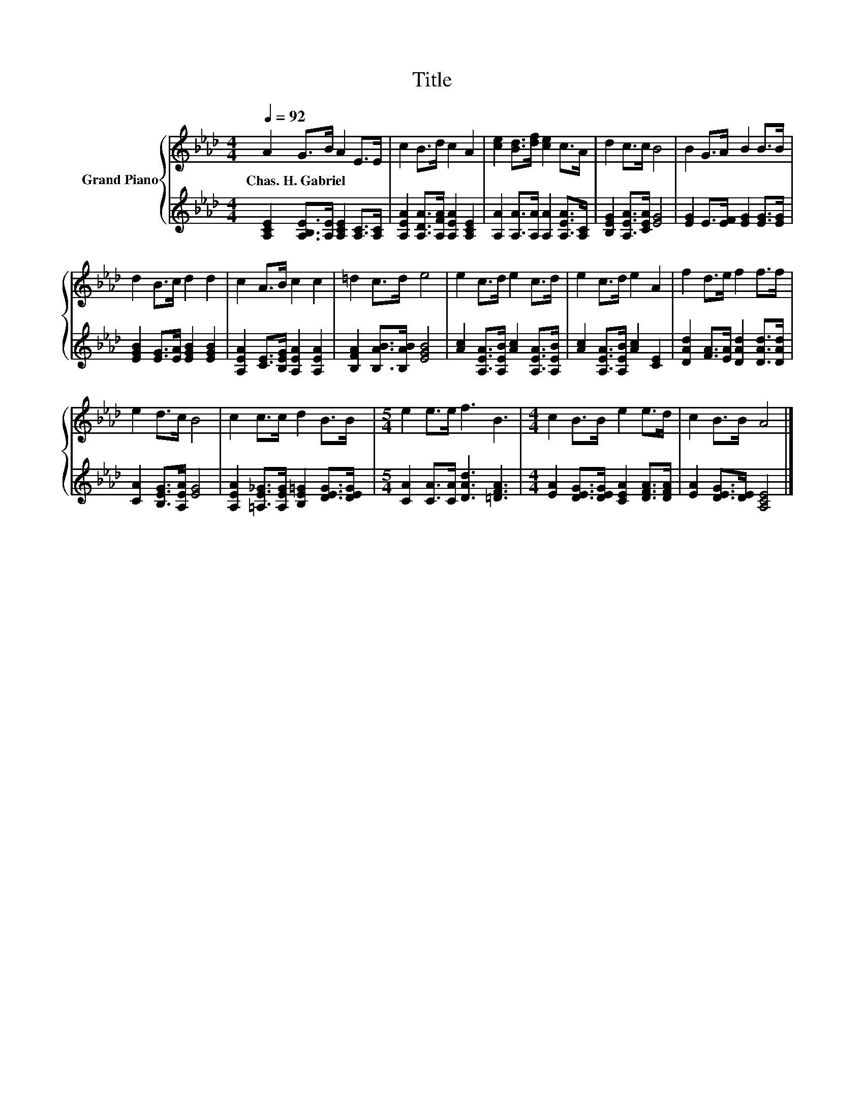 X:1
T:Title
%%score { 1 | 2 }
L:1/8
Q:1/4=92
M:4/4
K:Ab
V:1 treble nm="Grand Piano"
V:2 treble 
V:1
 A2 G>B A2 E>E | c2 B>d c2 A2 | [ce]2 [Bd]>[df] [ce]2 c>A | d2 c>c B4 | B2 G>A B2 B>B | %5
w: Chas.~H.~Gabriel * * * * *|||||
 d2 B>c d2 d2 | c2 A>B c2 c2 | =d2 c>d e4 | e2 c>d e2 c>d | e2 c>d e2 A2 | f2 d>e f2 f>f | %11
w: ||||||
 e2 d>c B4 | c2 c>c d2 B>B |[M:5/4] e2 e>e f3 B3 |[M:4/4] c2 B>B e2 e>d | c2 B>B A4 |] %16
w: |||||
V:2
 [A,CE]2 [A,B,E]>[A,E] [A,CE]2 [A,C]>[A,C] | [A,EA]2 [A,DA]>[A,FA] [A,EA]2 [A,CE]2 | %2
 [A,A]2 [A,A]>[A,A] [A,A]2 [A,EA]>[A,C] | [B,EG]2 [A,EA]>[CEA] [EG]4 | %4
 [EG]2 E>[EF] [EG]2 [EG]>[EG] | [EGB]2 [EG]>[EA] [EGB]2 [EGB]2 | %6
 [A,EA]2 [CE]>[B,EG] [A,EA]2 [A,EA]2 | [B,FA]2 [B,AB]>[B,AB] [EGB]4 | %8
 [Ac]2 [A,EA]>[A,EB] [Ac]2 [A,EA]>[A,EB] | [Ac]2 [A,EA]>[A,EB] [Ac]2 [CE]2 | %10
 [DAd]2 [FA]>[EA] [DAd]2 [DAd]>[DAd] | [CA]2 [B,EG]>[A,EA] [EG]4 | %12
 [A,EA]2 [=A,E_G]>[A,EG] [B,E=G]2 [DEG]>[DEG] |[M:5/4] [CA]2 [CA]>[CA] [DAd]3 [=DFA]3 | %14
[M:4/4] [EA]2 [DEG]>[DEG] [CEA]2 [DFA]>[DFA] | [EA]2 [DEG]>[DE] [A,CE]4 |] %16

